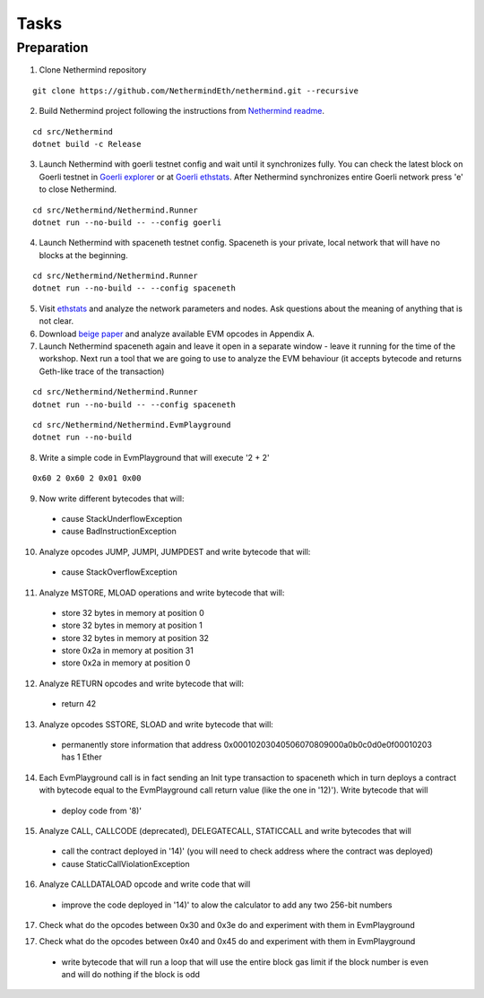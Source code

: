 Tasks
*****

Preparation
^^^^^^^^^^^

1. Clone Nethermind repository

::
 
    git clone https://github.com/NethermindEth/nethermind.git --recursive


2. Build Nethermind project following the instructions from `Nethermind readme <https://github.com/NethermindEth/nethermind/blob/master/README.md>`_.

::
 
    cd src/Nethermind
    dotnet build -c Release

3. Launch Nethermind with goerli testnet config and wait until it synchronizes fully. You can check the latest block on Goerli testnet in `Goerli explorer <https://blockscout.com/eth/goerli/>`_ or at `Goerli ethstats <https://stats.goerli.net/>`_. After Nethermind synchronizes entire Goerli network press 'e' to close Nethermind.

::
 
    cd src/Nethermind/Nethermind.Runner
    dotnet run --no-build -- --config goerli
    
4. Launch Nethermind with spaceneth testnet config. Spaceneth is your private, local network that will have no blocks at the beginning.

::
 
    cd src/Nethermind/Nethermind.Runner
    dotnet run --no-build -- --config spaceneth
    
5. Visit `ethstats <https://ethstats.net/>`_ and analyze the network parameters and nodes. Ask questions about the meaning of anything that is not clear.

6. Download `beige paper <https://github.com/chronaeon/beigepaper/blob/master/beigepaper.pdf>`_ and analyze available EVM opcodes in Appendix A.

7. Launch Nethermind spaceneth again and leave it open in a separate window - leave it running for the time of the workshop. Next run a tool that we are going to use to analyze the EVM behaviour (it accepts bytecode and returns Geth-like trace of the transaction)

::

    cd src/Nethermind/Nethermind.Runner
    dotnet run --no-build -- --config spaceneth
    
::

    cd src/Nethermind/Nethermind.EvmPlayground
    dotnet run --no-build
    
8. Write a simple code in EvmPlayground that will execute '2 + 2'

::

     0x60 2 0x60 2 0x01 0x00
     
9. Now write different bytecodes that will:
 * cause StackUnderflowException
 * cause BadInstructionException

10. Analyze opcodes JUMP, JUMPI, JUMPDEST and write bytecode that will:
 * cause StackOverflowException

11. Analyze MSTORE, MLOAD operations and write bytecode that will:
 * store 32 bytes in memory at position 0
 * store 32 bytes in memory at position 1
 * store 32 bytes in memory at position 32
 * store 0x2a in memory at position 31
 * store 0x2a in memory at position 0

12. Analyze RETURN opcodes and write bytecode that will:
 * return 42

13. Analyze opcodes SSTORE, SLOAD and write bytecode that will:
 * permanently store information that address 0x00010203040506070809000a0b0c0d0e0f00010203 has 1 Ether
 
14. Each EvmPlayground call is in fact sending an Init type transaction to spaceneth which in turn deploys a contract with bytecode equal to the EvmPlayground call return value (like the one in '12)'). Write bytecode that will
 * deploy code from '8)' 
 
15. Analyze CALL, CALLCODE (deprecated), DELEGATECALL, STATICCALL and write bytecodes that will
 * call the contract deployed in '14)' (you will need to check address where the contract was deployed)
 * cause StaticCallViolationException
 
16. Analyze CALLDATALOAD opcode and write code that will
 * improve the code deployed in '14)' to alow the calculator to add any two 256-bit numbers
 
17. Check what do the opcodes between 0x30 and 0x3e do and experiment with them in EvmPlayground

17. Check what do the opcodes between 0x40 and 0x45 do and experiment with them in EvmPlayground
 * write bytecode that will run a loop that will use the entire block gas limit if the block number is even and will do nothing if the block is odd
